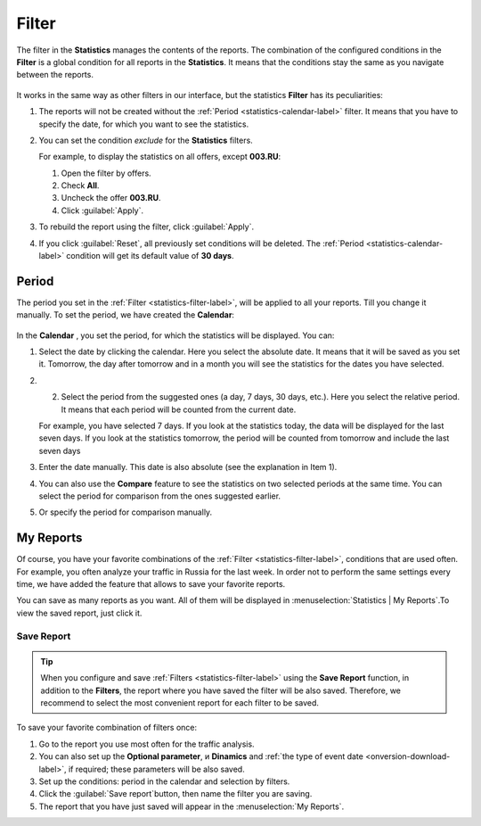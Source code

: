 .. _statistics-filter-label:

======
Filter
======

The filter in the **Statistics** manages the contents of the reports. The combination of the configured conditions in the **Filter** is a global condition for all reports in the **Statistics**. It means that the conditions stay the same as you navigate between the reports. 

.. figure:: ../../img/statistics/global_filter0.png
   :scale: 100 %
   :align: center
   :alt: Kalendar in the statistics

It works in the same way as other filters in our interface, but the statistics **Filter** has its peculiarities:

#. The reports will not be created without the :ref:`Period <statistics-calendar-label>` filter. It means that you have to specify the date, for which you want to see the statistics.
#. You can set the condition *exclude* for the **Statistics** filters.

   For example, to display the statistics on all offers, except **003.RU**:
   
   #. Open the filter by offers.
   #. Check **All**.
   #. Uncheck the offer **003.RU**.
   #. Click  :guilabel:`Apply`.

#. To rebuild the report using the filter, click :guilabel:`Apply`. 
#. If you click :guilabel:`Reset`, all previously set conditions will be deleted. The :ref:`Period <statistics-calendar-label>` condition will get its default value of **30 days**.

.. _statistics-calendar-label:

******
Period
******

The period you set in the :ref:`Filter <statistics-filter-label>`, will be applied to all your reports. Till you change it manually. To set the period, we have created the **Calendar**:

.. figure:: ../../img/statistics/calendar0.png
   :scale: 65 %
   :align: center
   :alt: Calendar in statistics
 
In the **Calendar** , you set the period, for which the statistics will be displayed. You can:

#. Select the date by clicking the calendar. Here you select the absolute date. It means that it will be saved as you set it. Tomorrow, the day after tomorrow and in a month you will see the statistics for the dates you have selected.
#. 2.	Select the period from the suggested ones (a day, 7 days, 30 days, etc.). Here you select the relative period. It means that each period will be counted from the current date.

   For example, you have selected 7 days. If you look at the statistics today, the data will be displayed for the last seven days. If you look at the statistics tomorrow, the period will be counted from tomorrow and include the last seven days

#. Enter the date manually. This date is also absolute (see the explanation in Item 1).
#. You can also use the **Compare** feature to see the statistics on two selected periods at the same time. You can select the period for comparison from the ones suggested earlier.
#. Or specify the period for comparison manually.

**********
My Reports
**********

Of course, you have your favorite combinations of the :ref:`Filter  <statistics-filter-label>`, conditions that are used often. For example, you often analyze your traffic in Russia for the last week. In order not to perform the same settings every time, we have added the feature that allows to save your favorite reports. 

You can save as many reports as you want. All of them will be displayed in :menuselection:`Statistics | My Reports`.To view the saved report, just click it.

.. _statistics-save-label:

Save Report
===========

 .. figure:: ../../img/statistics/save_my_filter0.png
    :scale: 100 %
    :align: center
    :alt: Save statistics report

.. tip:: When you configure and save :ref:`Filters <statistics-filter-label>` using the **Save Report** function, in addition to the **Filters**, the report where you have saved the filter will be also saved. Therefore, we recommend to select the most convenient report for each filter to be saved.
 
To save your favorite combination of filters once:

#. Go to the report you use most often for the traffic analysis.
#. You can also set up the **Optional parameter**, и **Dinamics** and :ref:`the type of event date <onversion-download-label>`, if required; these parameters will be also saved.
#. Set up the conditions: period in the calendar and selection by filters.
#. Click the :guilabel:`Save report`button, then name the filter you are saving.
#. The report that you have just saved will appear in the :menuselection:`My Reports`.
